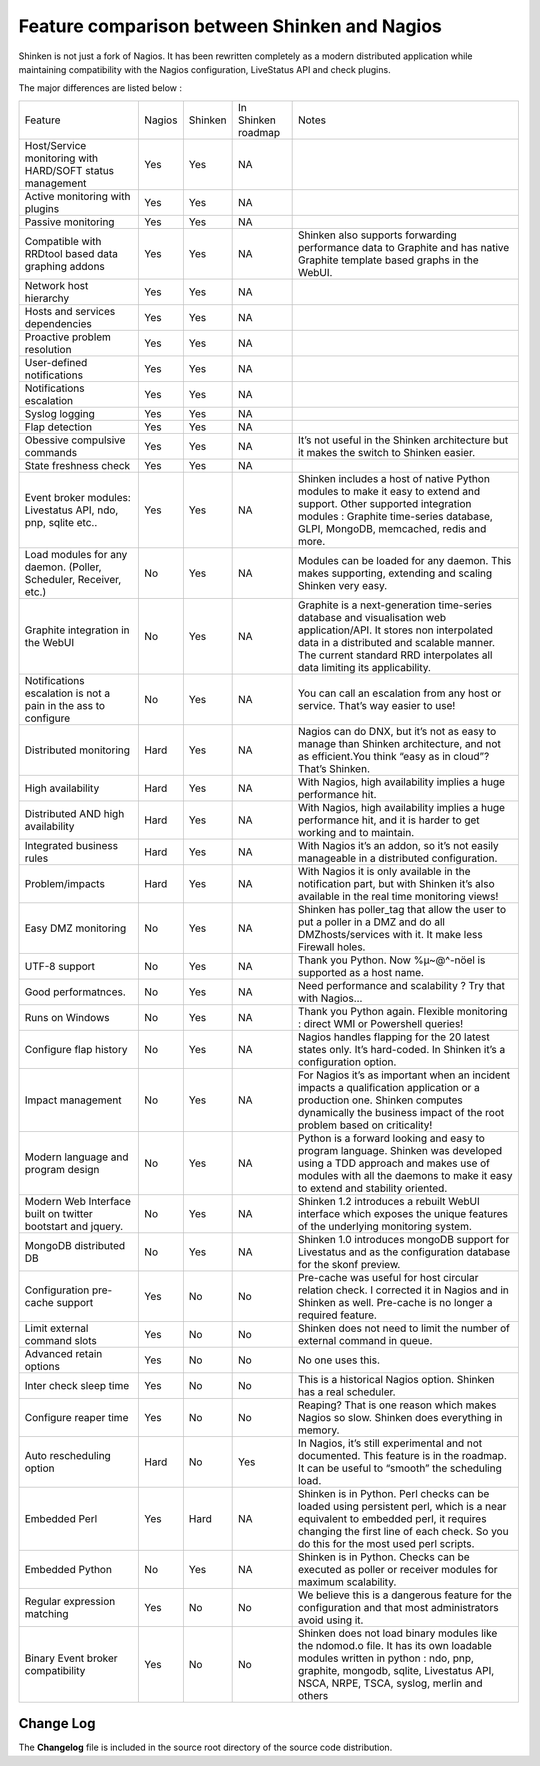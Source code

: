 .. _about/whatsnew:

===============================================
 Feature comparison between Shinken and Nagios 
===============================================

Shinken is not just a fork of Nagios. It has been rewritten completely as a modern distributed application while maintaining compatibility with the Nagios configuration, LiveStatus API and check plugins.

The major differences are listed below :

.. TODO: Update this OLD table

================================================================== ========= ======= ================== ===============================================================================================================================================================================================================================================
Feature                                                            Nagios    Shinken In Shinken roadmap Notes
Host/Service monitoring with HARD/SOFT status management           Yes       Yes     NA
Active monitoring with plugins                                     Yes       Yes     NA
Passive monitoring                                                 Yes       Yes     NA
Compatible with RRDtool based data graphing addons                 Yes       Yes     NA                 Shinken also supports  forwarding performance data to Graphite and has native Graphite template based graphs in the WebUI.
Network host hierarchy                                             Yes       Yes     NA
Hosts and services dependencies                                    Yes       Yes     NA
Proactive problem resolution                                       Yes       Yes     NA
User-defined notifications                                         Yes       Yes     NA
Notifications escalation                                           Yes       Yes     NA
Syslog logging                                                     Yes       Yes     NA
Flap detection                                                     Yes       Yes     NA
Obessive compulsive commands                                       Yes       Yes     NA                 It’s not useful in the Shinken architecture but it makes the switch to Shinken easier.
State freshness check                                              Yes       Yes     NA
Event broker modules: Livestatus API, ndo, pnp, sqlite etc..       Yes       Yes     NA                 Shinken includes a host of native Python modules to make it easy to extend and support. Other supported integration modules : Graphite time-series database, GLPI, MongoDB, memcached, redis and more.
Load modules for any daemon. (Poller, Scheduler, Receiver, etc.)   No        Yes     NA                 Modules can be loaded for any daemon. This makes supporting, extending and scaling Shinken very easy.
Graphite integration in the WebUI                                  No        Yes     NA                 Graphite is a next-generation time-series database and visualisation web application/API. It stores non interpolated data in a distributed and scalable manner. The current standard RRD interpolates all data limiting its applicability.
Notifications escalation is  not a pain in the ass to configure    No        Yes     NA                 You can call an escalation from any host or service. That’s way easier to use!
Distributed monitoring                                             Hard      Yes     NA                 Nagios can do DNX, but it’s not as easy to manage than Shinken architecture, and not as efficient.You think “easy as in cloud”?That’s Shinken.
High availability                                                  Hard      Yes     NA                 With Nagios, high availability implies a huge performance hit.
Distributed AND high availability                                  Hard      Yes     NA                 With Nagios, high availability implies a huge performance hit, and it is harder to get working and to maintain.
Integrated business rules                                          Hard      Yes     NA                 With Nagios it’s an addon, so it’s not easily manageable in a distributed configuration.
Problem/impacts                                                    Hard      Yes     NA                 With Nagios it is only available in the notification part, but with Shinken it’s also available in the real time monitoring views!
Easy DMZ monitoring                                                No        Yes     NA                 Shinken has poller_tag that allow the user to put a poller in a DMZ and do all DMZhosts/services with it. It make less Firewall holes.
UTF-8 support                                                      No        Yes     NA                 Thank you Python. Now %µ~@^-nöel is supported as a host name.
Good performatnces.                                                No        Yes     NA                 Need performance and scalability ? Try that with Nagios…
Runs on Windows                                                    No        Yes     NA                 Thank you Python again. Flexible monitoring : direct WMI or Powershell queries!
Configure flap history                                             No        Yes     NA                 Nagios handles flapping for the 20 latest states only. It’s hard-coded. In Shinken it’s a configuration option.
Impact management                                                  No        Yes     NA                 For Nagios it’s as important when an incident impacts a qualification application or a production one. Shinken computes dynamically the business impact of the root problem based on criticality!
Modern language and program design                                 No        Yes     NA                 Python is a forward looking and easy to program language. Shinken was developed using a TDD approach and makes use of modules with all the daemons to make it easy to extend and stability oriented.
Modern Web Interface built on twitter bootstart and jquery.        No        Yes     NA                 Shinken 1.2 introduces a rebuilt WebUI interface which exposes the unique features of the underlying monitoring system.
MongoDB distributed DB                                             No        Yes     NA                 Shinken 1.0 introduces mongoDB support for Livestatus and as the configuration database for the skonf preview.
Configuration pre-cache support                                    Yes       No      No                 Pre-cache was useful for host circular relation check. I corrected it in Nagios and in Shinken as well. Pre-cache is no longer a required feature.
Limit external command slots                                       Yes       No      No                 Shinken does not need to limit the number of external command in queue.
Advanced retain options                                            Yes       No      No                 No one uses this.
Inter check sleep time                                             Yes       No      No                 This is a historical Nagios option. Shinken has a real scheduler.
Configure reaper time                                              Yes       No      No                 Reaping? That is one reason which makes Nagios so slow. Shinken does everything in memory.
Auto rescheduling option                                           Hard      No      Yes                In Nagios, it’s still experimental and not documented. This feature is in the roadmap. It can be useful to “smooth” the scheduling load.
Embedded Perl                                                      Yes       Hard    NA                 Shinken is in Python. Perl checks can be loaded using persistent perl, which is a near equivalent to embedded perl, it requires changing the first line of each check. So you do this for the most used perl scripts.
Embedded Python                                                    No        Yes     NA                 Shinken is in Python. Checks can be executed as poller or receiver modules for maximum scalability.
Regular expression matching                                        Yes       No      No                 We believe this is a dangerous feature for the configuration and that most administrators avoid using it.
Binary Event broker compatibility                                  Yes       No      No                 Shinken does not load binary modules like the ndomod.o file. It has its own loadable modules written in python : ndo,  pnp, graphite, mongodb, sqlite, Livestatus API, NSCA, NRPE, TSCA, syslog, merlin and others
================================================================== ========= ======= ================== ===============================================================================================================================================================================================================================================


Change Log 
===========

The **Changelog** file is included in the source root directory of the source code distribution.
